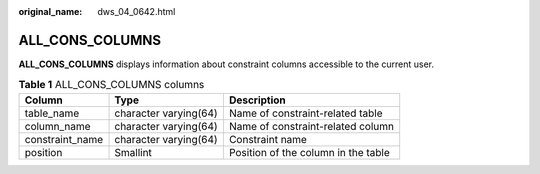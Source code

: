 :original_name: dws_04_0642.html

.. _dws_04_0642:

ALL_CONS_COLUMNS
================

**ALL_CONS_COLUMNS** displays information about constraint columns accessible to the current user.

.. table:: **Table 1** ALL_CONS_COLUMNS columns

   +-----------------+-----------------------+-------------------------------------+
   | Column          | Type                  | Description                         |
   +=================+=======================+=====================================+
   | table_name      | character varying(64) | Name of constraint-related table    |
   +-----------------+-----------------------+-------------------------------------+
   | column_name     | character varying(64) | Name of constraint-related column   |
   +-----------------+-----------------------+-------------------------------------+
   | constraint_name | character varying(64) | Constraint name                     |
   +-----------------+-----------------------+-------------------------------------+
   | position        | Smallint              | Position of the column in the table |
   +-----------------+-----------------------+-------------------------------------+
